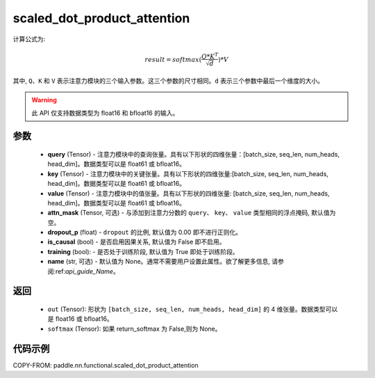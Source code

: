 .. _cn_api_paddle_nn_functional_scaled_dot_product_attention:

scaled_dot_product_attention
-------------------------------

.. py:function:: paddle.nn.functional.scaled_dot_product_attention(query, key, value, attn_mask=None, dropout_p=0.0, is_causal=False, training=True, name=None)

计算公式为:

..  math::
    result=softmax(\frac{ Q * K^T }{\sqrt{d}}) * V

其中, ``Q``、``K`` 和 ``V`` 表示注意力模块的三个输入参数。这三个参数的尺寸相同。``d`` 表示三个参数中最后一个维度的大小。

.. warning::
    此 API 仅支持数据类型为 float16 和 bfloat16 的输入。


参数
::::::::::

    - **query** (Tensor) - 注意力模块中的查询张量。具有以下形状的四维张量：[batch_size, seq_len, num_heads, head_dim]。数据类型可以是 float61 或 bfloat16。
    - **key** (Tensor) - 注意力模块中的关键张量。具有以下形状的四维张量:[batch_size, seq_len, num_heads, head_dim]。数据类型可以是 float61 或 bfloat16。
    - **value** (Tensor) - 注意力模块中的值张量。具有以下形状的四维张量: [batch_size, seq_len, num_heads, head_dim]。数据类型可以是 float61 或 bfloat16。
    - **attn_mask** (Tensor, 可选) - 与添加到注意力分数的 ``query``、 ``key``、 ``value`` 类型相同的浮点掩码, 默认值为空。
    - **dropout_p** (float) - ``dropout`` 的比例, 默认值为 0.00 即不进行正则化。
    - **is_causal** (bool) - 是否启用因果关系, 默认值为 False 即不启用。
    - **training** (bool): - 是否处于训练阶段, 默认值为 True 即处于训练阶段。
    - **name** (str, 可选) - 默认值为 None。通常不需要用户设置此属性。欲了解更多信息, 请参阅:ref:`api_guide_Name`。


返回
::::::::::

    - ``out`` (Tensor): 形状为 ``[batch_size, seq_len, num_heads, head_dim]`` 的 4 维张量。数据类型可以是 float16 或 bfloat16。
    - ``softmax`` (Tensor): 如果 return_softmax 为 False,则为 None。


代码示例
::::::::::

COPY-FROM: paddle.nn.functional.scaled_dot_product_attention
